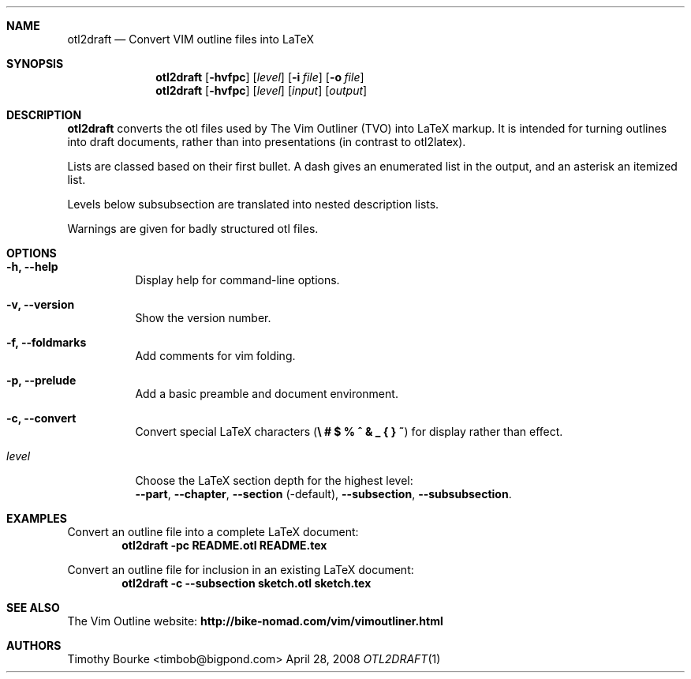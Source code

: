 .\" $Id: otl2draft.1 139 2008-04-28 06:31:00Z tbourke $
.\"
.Dd April 28, 2008
.Dt OTL2DRAFT 1
.Sh NAME
.Nm otl2draft
.Nd Convert VIM outline files into LaTeX
.Sh SYNOPSIS
.Nm
.Op Fl hvfpc
.Op Em level
.Op Fl i Ar file
.Op Fl o Ar file
.Nm
.Op Fl hvfpc
.Op Em level
.Op Ar input
.Op Ar output
.\"
.Sh DESCRIPTION
.Nm
converts the otl files used by The Vim Outliner (TVO) into LaTeX markup.
It is intended for turning outlines into draft documents, rather than into
presentations (in contrast to otl2latex).
.Pp
Lists are classed based on their first bullet.
A dash gives an enumerated list in the output, and an asterisk an itemized
list.
.Pp
Levels below subsubsection are translated into nested description lists.
.Pp
Warnings are given for badly structured otl files.
.Sh OPTIONS
.Bl -tag -width indent
.It Fl h, Fl -help
Display help for command-line options.
.It Fl v, Fl -version
Show the version number.
.It Fl f, Fl -foldmarks
Add comments for vim folding.
.It Fl p, Fl -prelude
Add a basic preamble and document environment.
.It Fl c, Fl -convert
Convert special LaTeX characters
.Pq Li \e # $ % ^ & _ { } ~
for display rather than effect.
.It Em level
Choose the LaTeX section depth for the highest level:
.br
.Fl -part ,
.Fl -chapter ,
.Fl -section
.Pq -default ,
.Fl -subsection ,
.Fl -subsubsection .
.El
.Sh EXAMPLES
Convert an outline file into a complete LaTeX document:
.Dl otl2draft -pc README.otl README.tex
.Pp
Convert an outline file for inclusion in an existing LaTeX document:
.Dl otl2draft -c --subsection sketch.otl sketch.tex
.\"
.Sh SEE ALSO
The Vim Outline website:
.Li http://bike-nomad.com/vim/vimoutliner.html
.\"
.Sh AUTHORS
.An Timothy Bourke Aq timbob@bigpond.com
